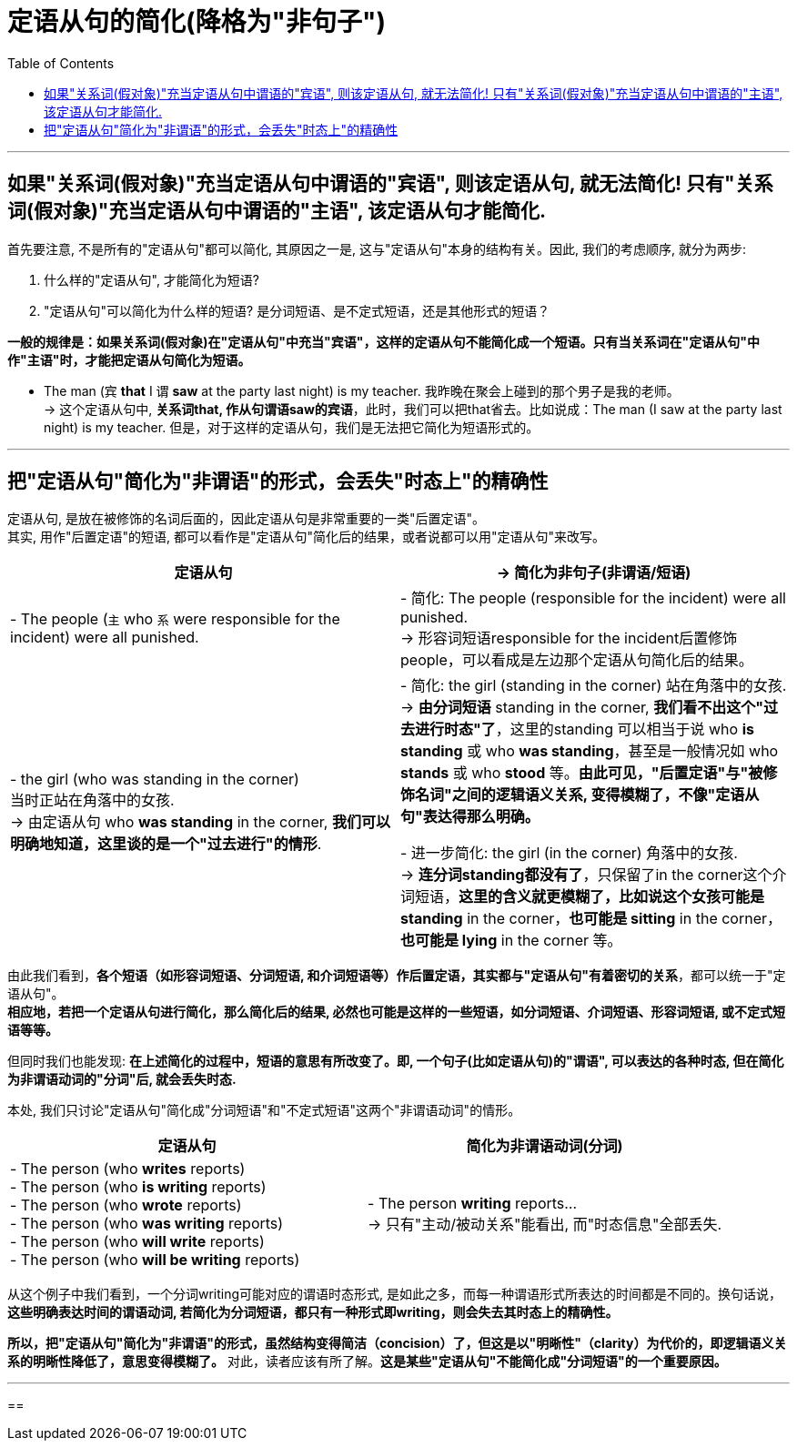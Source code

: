 
= 定语从句的简化(降格为"非句子")
:toc:

---

== 如果"关系词(假对象)"充当定语从句中谓语的"宾语", 则该定语从句, 就无法简化! 只有"关系词(假对象)"充当定语从句中谓语的"主语", 该定语从句才能简化.

首先要注意, 不是所有的"定语从句"都可以简化, 其原因之一是, 这与"定语从句"本身的结构有关。因此, 我们的考虑顺序, 就分为两步:

1. 什么样的"定语从句", 才能简化为短语?
2. "定语从句"可以简化为什么样的短语? 是分词短语、是不定式短语，还是其他形式的短语？

*一般的规律是：如果关系词(假对象)在"定语从句"中充当"宾语"，这样的定语从句不能简化成一个短语。只有当关系词在"定语从句"中作"主语"时，才能把定语从句简化为短语。*

- The man (`宾` *that* I `谓` *saw* at the party last night) is my teacher. 我昨晚在聚会上碰到的那个男子是我的老师。 +
-> 这个定语从句中, *关系词that, 作从句谓语saw的宾语*，此时，我们可以把that省去。比如说成：The man (I saw at the party last night) is my teacher. 但是，对于这样的定语从句，我们是无法把它简化为短语形式的。

---

== 把"定语从句"简化为"非谓语"的形式，会丢失"时态上"的精确性

定语从句, 是放在被修饰的名词后面的，因此定语从句是非常重要的一类"后置定语"。 +
其实, 用作"后置定语"的短语, 都可以看作是"定语从句"简化后的结果，或者说都可以用"定语从句"来改写。


|===
|定语从句 |-> 简化为非句子(非谓语/短语)

|- The people (`主` who `系` were responsible for the incident) were all punished.
|- 简化: The people (responsible for the incident) were all punished.  +
-> 形容词短语responsible for the incident后置修饰people，可以看成是左边那个定语从句简化后的结果。

|- the girl (who was standing in the corner) +
当时正站在角落中的女孩. +
-> 由定语从句 who *was standing* in the corner, *我们可以明确地知道，这里谈的是一个"过去进行"的情形*.
|- 简化: the girl (standing in the corner) 站在角落中的女孩. +
-> *由分词短语* standing in the corner, *我们看不出这个"过去进行时态"了*，这里的standing 可以相当于说 who *is standing* 或 who *was standing*，甚至是一般情况如 who *stands* 或 who *stood* 等。*由此可见，"后置定语"与"被修饰名词"之间的逻辑语义关系, 变得模糊了，不像"定语从句"表达得那么明确。*

- 进一步简化: the girl (in the corner) 角落中的女孩. +
-> *连分词standing都没有了*，只保留了in the corner这个介词短语，*这里的含义就更模糊了，比如说这个女孩可能是 standing* in the corner，*也可能是 sitting* in the corner，*也可能是 lying* in the corner 等。
|===

由此我们看到，*各个短语（如形容词短语、分词短语, 和介词短语等）作后置定语，其实都与"定语从句"有着密切的关系*，都可以统一于"定语从句"。 +
*相应地，若把一个定语从句进行简化，那么简化后的结果, 必然也可能是这样的一些短语，如分词短语、介词短语、形容词短语, 或不定式短语等等。*

但同时我们也能发现: *在上述简化的过程中，短语的意思有所改变了。即, 一个句子(比如定语从句)的"谓语", 可以表达的各种时态, 但在简化为非谓语动词的"分词"后, 就会丢失时态.*


本处, 我们只讨论"定语从句"简化成"分词短语"和"不定式短语"这两个"非谓语动词"的情形。

|===
|定语从句 |简化为非谓语动词(分词)

|- The person (who *writes* reports) +
- The person (who *is writing* reports) +
- The person (who *wrote* reports) +
- The person (who *was writing* reports) +
- The person (who *will write* reports) +
- The person (who *will be writing* reports) +
|- The person *writing* reports... +
-> 只有"主动/被动关系"能看出, 而"时态信息"全部丢失.
|===

从这个例子中我们看到，一个分词writing可能对应的谓语时态形式, 是如此之多，而每一种谓语形式所表达的时间都是不同的。换句话说，*这些明确表达时间的谓语动词, 若简化为分词短语，都只有一种形式即writing，则会失去其时态上的精确性。*

*所以，把"定语从句"简化为"非谓语"的形式，虽然结构变得简洁（concision）了，但这是以"明晰性"（clarity）为代价的，即逻辑语义关系的明晰性降低了，意思变得模糊了。* 对此，读者应该有所了解。*这是某些"定语从句"不能简化成"分词短语"的一个重要原因。*

---

==









